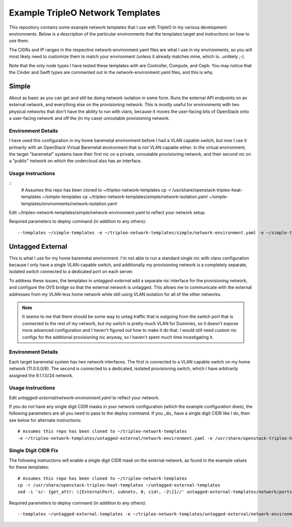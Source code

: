 Example TripleO Network Templates
=================================

This repository contains some example network templates that I use
with TripleO in my various development environments.  Below is a
description of the particular environments that the templates target
and instructions on how to use them.

The CIDRs and IP ranges in the respective network-environment.yaml files
are what I use in my environments, so you will most likely need to
customize them to match your environment (unless it already matches mine,
which is...unlikely ;-).

Note that the only node types I have tested these templates with are
Controller, Compute, and Ceph.  You may notice that the Cinder and Swift
types are commented out in the network-environment.yaml files, and this
is why.

Simple
------
About as basic as you can get and still be doing network isolation in
some form.  Runs the external API endpoints on an external network, and
everything else on the provisioning network.  This is mostly useful for
environments with two physical networks that don't have the ability to
run with vlans, because it moves the user-facing bits of OpenStack onto
a user-facing network and off the (in my case) unroutable provisioning
network.

Environment Details
~~~~~~~~~~~~~~~~~~~
I have used this configuration in my home baremetal environment before I
had a VLAN capable switch, but now I use it primarily with an
OpenStack Virtual Baremetal environment that is not VLAN capable either.
In the virtual environment, the target "baremetal" systems have their
first nic on a private, unroutable provisioning network, and their second
nic on a "public" network on which the undercloud also has an interface.

Usage Instructions
~~~~~~~~~~~~~~~~~~
::
    # Assumes this repo has been cloned to ~/tripleo-network-templates
    cp -r /usr/share/openstack-tripleo-heat-templates ~/simple-templates
    cp ~/tripleo-network-templates/simple/network-isolation.yaml ~/simple-templates/environments/network-isolation.yaml

Edit ~/tripleo-network-templates/simple/network-environment.yaml to reflect
your network setup.

Required parameters to deploy command (in addition to any others)::

    --templates ~/simple-templates -e ~/tripleo-network-templates/simple/network-environment.yaml -e ~/simple-templates/environments/network-isolation.yaml

Untagged External
-----------------
This is what I use for my home baremetal environment.  I'm not able to
run a standard single nic with vlans configuration because I only have
a single VLAN-capable switch, and additionally my provisioning network
is a completely separate, isolated switch connected to a dedicated port
on each server.

To address these issues, the templates in `untagged-external` add a
separate nic interface for the provisioning network, and configure the
OVS bridge so that the external network is untagged.  This allows me to
communicate with the external addresses from my VLAN-less home network
while still using VLAN isolation for all of the other networks.

.. note:: It seems to me that there should be some way to untag traffic
          that is outgoing from the switch port that is connected to the
          rest of my network, but my switch is pretty much VLAN for Dummies,
          so it doesn't expose more advanced configuration and I haven't
          figured out how to make it do that.  I would still need custom
          nic configs for the additional provisioning nic anyway, so I
          haven't spent much time investigating it.

Environment Details
~~~~~~~~~~~~~~~~~~~
Each target baremetal system has two network interfaces.  The first is
connected to a VLAN capable switch on my home network (11.0.0.0/8).
The second is connected to a dedicated, isolated provisioning switch,
which I have arbitrarily assigned the 9.1.1.0/24 network.

Usage Instructions
~~~~~~~~~~~~~~~~~~

Edit `untagged-external/network-environment.yaml` to reflect your network.

If you do not have any single digit CIDR masks in your network configuration
(which the example configuration does), the following parameters are all you
need to pass to the deploy command.  If you _do_ have a single digit CIDR
like I do, then see below for alternate instructions::

    # Assumes this repo has been cloned to ~/tripleo-network-templates
    -e ~/tripleo-network-templates/untagged-external/network-environment.yaml -e /usr/share/openstack-tripleo-heat-templates/environments/network-isolation.yaml

Single Digit CIDR Fix
~~~~~~~~~~~~~~~~~~~~~
The following instructions will enable a single digit CIDR mask on the
external network, as found in the example values for these templates::

    # Assumes this repo has been cloned to ~/tripleo-network-templates
    cp -r /usr/share/openstack-tripleo-heat-templates ~/untagged-external-templates
    sed -i 's/- {get_attr: \[ExternalPort, subnets, 0, cidr, -2\]}//' untagged-external-templates/network/ports/external.yaml

Required parameters to deploy command (in addition to any others)::

    --templates ~/untagged-external-templates -e ~/tripleo-network-templates/untagged-external/network-environment.yaml -e ~/untagged-external-templates/environments/network-isolation.yaml